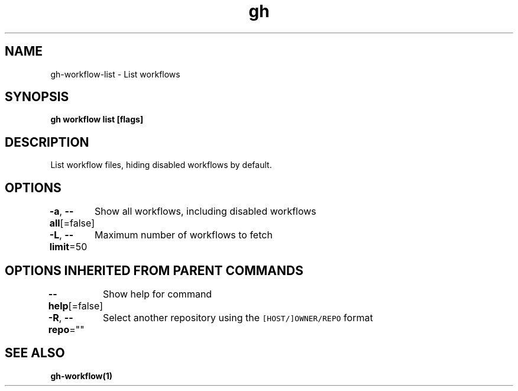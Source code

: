 .nh
.TH "gh" "1" "Aug 2021" "" ""

.SH NAME
.PP
gh\-workflow\-list \- List workflows


.SH SYNOPSIS
.PP
\fBgh workflow list [flags]\fP


.SH DESCRIPTION
.PP
List workflow files, hiding disabled workflows by default.


.SH OPTIONS
.PP
\fB\-a\fP, \fB\-\-all\fP[=false]
	Show all workflows, including disabled workflows

.PP
\fB\-L\fP, \fB\-\-limit\fP=50
	Maximum number of workflows to fetch


.SH OPTIONS INHERITED FROM PARENT COMMANDS
.PP
\fB\-\-help\fP[=false]
	Show help for command

.PP
\fB\-R\fP, \fB\-\-repo\fP=""
	Select another repository using the \fB\fC[HOST/]OWNER/REPO\fR format


.SH SEE ALSO
.PP
\fBgh\-workflow(1)\fP
